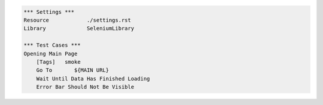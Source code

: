 .. code:: robotframework

    *** Settings ***
    Resource            ./settings.rst
    Library             SeleniumLibrary

    *** Test Cases ***
    Opening Main Page
        [Tags]   smoke
        Go To       ${MAIN URL}
        Wait Until Data Has Finished Loading
        Error Bar Should Not Be Visible
